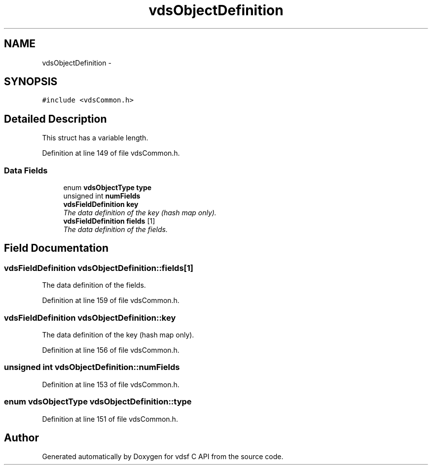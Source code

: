 .TH "vdsObjectDefinition" 3 "11 Jun 2008" "Version 0.3.0" "vdsf C API" \" -*- nroff -*-
.ad l
.nh
.SH NAME
vdsObjectDefinition \- 
.SH SYNOPSIS
.br
.PP
\fC#include <vdsCommon.h>\fP
.PP
.SH "Detailed Description"
.PP 
This struct has a variable length. 
.PP
Definition at line 149 of file vdsCommon.h.
.SS "Data Fields"

.in +1c
.ti -1c
.RI "enum \fBvdsObjectType\fP \fBtype\fP"
.br
.ti -1c
.RI "unsigned int \fBnumFields\fP"
.br
.ti -1c
.RI "\fBvdsFieldDefinition\fP \fBkey\fP"
.br
.RI "\fIThe data definition of the key (hash map only). \fP"
.ti -1c
.RI "\fBvdsFieldDefinition\fP \fBfields\fP [1]"
.br
.RI "\fIThe data definition of the fields. \fP"
.in -1c
.SH "Field Documentation"
.PP 
.SS "\fBvdsFieldDefinition\fP \fBvdsObjectDefinition::fields\fP[1]"
.PP
The data definition of the fields. 
.PP
Definition at line 159 of file vdsCommon.h.
.SS "\fBvdsFieldDefinition\fP \fBvdsObjectDefinition::key\fP"
.PP
The data definition of the key (hash map only). 
.PP
Definition at line 156 of file vdsCommon.h.
.SS "unsigned int \fBvdsObjectDefinition::numFields\fP"
.PP
Definition at line 153 of file vdsCommon.h.
.SS "enum \fBvdsObjectType\fP \fBvdsObjectDefinition::type\fP"
.PP
Definition at line 151 of file vdsCommon.h.

.SH "Author"
.PP 
Generated automatically by Doxygen for vdsf C API from the source code.
